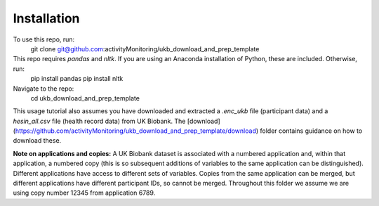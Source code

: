 ============
Installation
============

To use this repo, run: 
  .. code-block::
  git clone git@github.com:activityMonitoring/ukb_download_and_prep_template
   
This repo requires `pandas` and `nltk`. If you are using an Anaconda installation of Python, these are included. Otherwise, run: 
  .. code-block::
  pip install pandas
  pip install nltk
  

Navigate to the repo: 
  .. code-block::
  cd ukb_download_and_prep_template
 
  
This usage tutorial also assumes you have downloaded and extracted a `.enc_ukb` file (participant data) and a `hesin_all.csv` file (health record data) from UK Biobank. The [download](https://github.com/activityMonitoring/ukb_download_and_prep_template/download) folder contains guidance on how to download these. 

**Note on applications and copies:** A UK Biobank dataset is associated with a numbered application and, within that application, a numbered copy (this is so subsequent additions of variables to the same application can be distinguished). Different applications have access to different sets of variables. Copies from the same application can be merged, but different applications have different participant IDs, so cannot be merged. Throughout this folder we assume we are using copy number 12345 from application 6789.  

